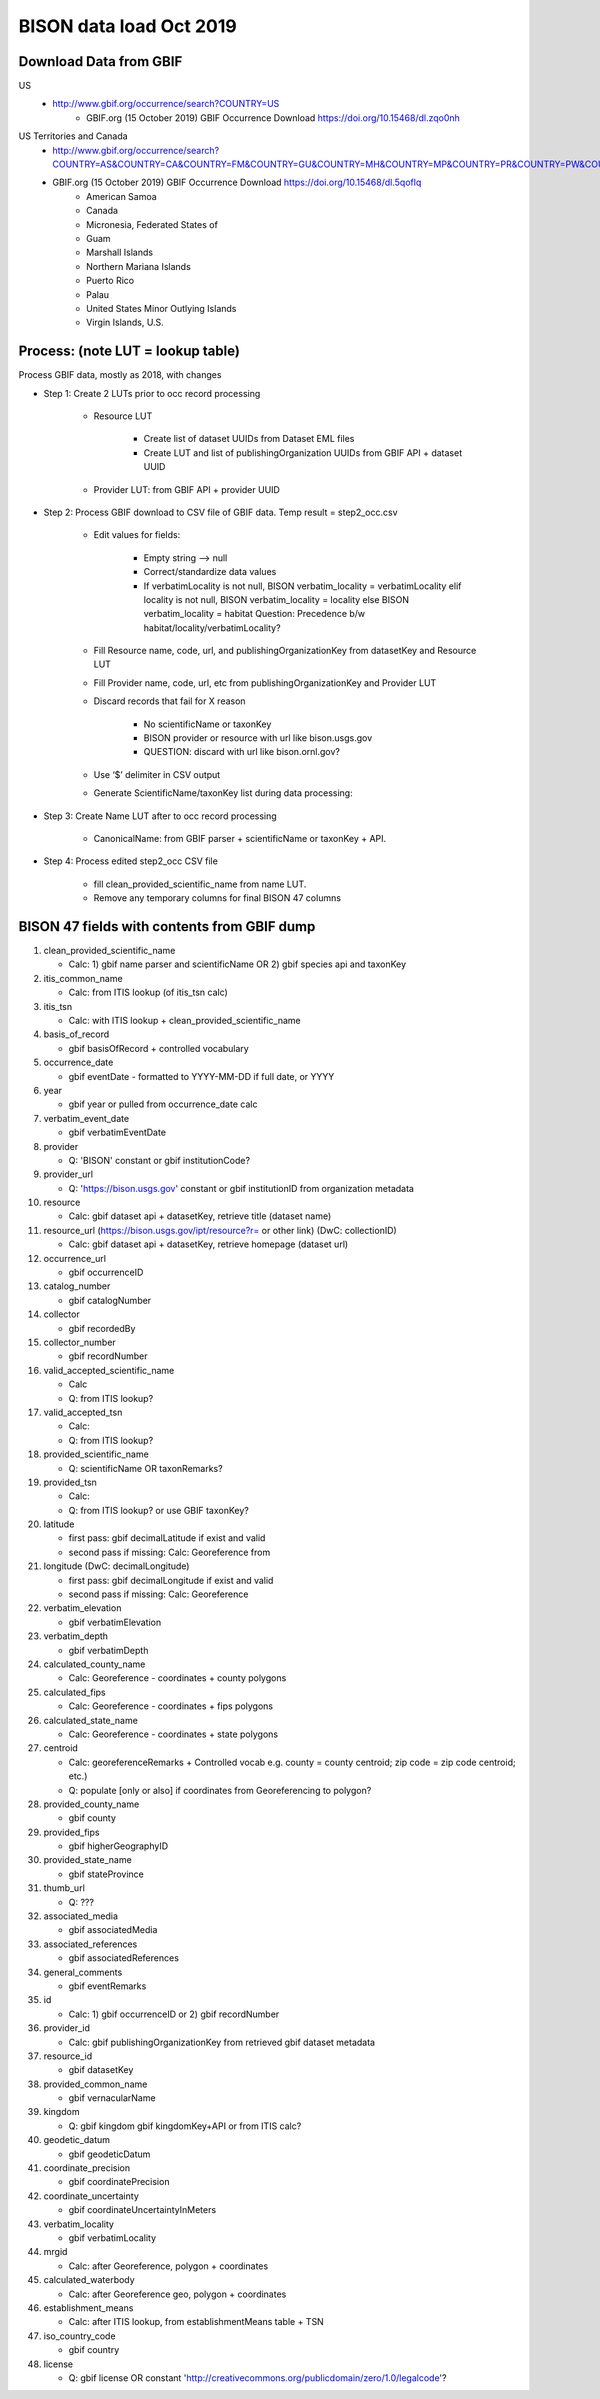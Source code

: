 BISON data load Oct 2019
=======================

Download Data from GBIF 
-----------------------

US
  * http://www.gbif.org/occurrence/search?COUNTRY=US
       * GBIF.org (15 October 2019) GBIF Occurrence Download https://doi.org/10.15468/dl.zqo0nh 


US Territories and Canada
  * http://www.gbif.org/occurrence/search?COUNTRY=AS&COUNTRY=CA&COUNTRY=FM&COUNTRY=GU&COUNTRY=MH&COUNTRY=MP&COUNTRY=PR&COUNTRY=PW&COUNTRY=UM&COUNTRY=VI 
  * GBIF.org (15 October 2019) GBIF Occurrence Download https://doi.org/10.15468/dl.5qoflq 
       * American Samoa 
       * Canada 
       * Micronesia, Federated States of 
       * Guam 
       * Marshall Islands 
       * Northern Mariana Islands 
       * Puerto Rico 
       * Palau 
       * United States Minor Outlying Islands 
       * Virgin Islands, U.S. 

Process: (note LUT = lookup table)
--------------------------------------
Process GBIF data, mostly as 2018, with changes

* Step 1: Create 2 LUTs prior to occ record processing

    * Resource LUT
    
        * Create list of dataset UUIDs from Dataset EML files
        * Create LUT and list of publishingOrganization UUIDs from 
          GBIF API + dataset UUID
    * Provider LUT: from GBIF API + provider UUID 
    
* Step 2: Process GBIF download to CSV file of GBIF data.  Temp result = step2_occ.csv

    * Edit values for fields:
    
        * Empty string --> null
        * Correct/standardize data values
        * If verbatimLocality is not null, BISON verbatim_locality = verbatimLocality
          elif locality is not null, BISON verbatim_locality = locality
          else BISON verbatim_locality = habitat
          Question: Precedence b/w habitat/locality/verbatimLocality?
          
    * Fill Resource name, code, url, and publishingOrganizationKey 
      from datasetKey and Resource LUT 
    * Fill Provider name, code, url, etc 
      from publishingOrganizationKey and Provider LUT 
    * Discard records that fail for X reason
    
        * No scientificName or taxonKey
        * BISON provider or resource with url like bison.usgs.gov
        * QUESTION: discard with url like bison.ornl.gov?
        
    * Use ‘$’ delimiter in CSV output
    * Generate ScientificName/taxonKey list during data processing: 
    
* Step 3: Create Name LUT after to occ record processing

    * CanonicalName: from GBIF parser + scientificName or taxonKey + API. 
    
* Step 4: Process edited step2_occ CSV file

    * fill clean_provided_scientific_name from name LUT. 
    * Remove any temporary columns for final BISON 47 columns 
            
BISON 47 fields with contents from GBIF dump
----------------------------------------------
#. clean_provided_scientific_name

   * Calc: 1) gbif name parser and scientificName OR 2) gbif species api and taxonKey
#. itis_common_name

   * Calc: from ITIS lookup (of itis_tsn calc)
#. itis_tsn 

   * Calc: with ITIS lookup + clean_provided_scientific_name
#. basis_of_record

   * gbif basisOfRecord + controlled vocabulary 
#. occurrence_date

   * gbif eventDate - formatted to YYYY-MM-DD if full date, or YYYY
#. year 

   * gbif year or pulled from occurrence_date calc
#. verbatim_event_date

   * gbif verbatimEventDate
#. provider

   * Q: 'BISON' constant or gbif institutionCode?
#. provider_url

   * Q: 'https://bison.usgs.gov' constant or gbif institutionID from organization metadata
#. resource

   * Calc: gbif dataset api + datasetKey, retrieve title (dataset name)
#. resource_url (https://bison.usgs.gov/ipt/resource?r= or other link) (DwC: collectionID)

   * Calc: gbif dataset api + datasetKey, retrieve homepage (dataset url)
#. occurrence_url

   * gbif occurrenceID
#. catalog_number

   * gbif catalogNumber
#. collector

   * gbif recordedBy
#. collector_number

   * gbif recordNumber
#. valid_accepted_scientific_name

   * Calc
   * Q: from ITIS lookup?
#. valid_accepted_tsn

   * Calc:
   * Q: from ITIS lookup? 
#. provided_scientific_name

   * Q: scientificName OR taxonRemarks?
#. provided_tsn

   * Calc:
   * Q: from ITIS lookup? or use GBIF taxonKey?
#. latitude

   * first pass: gbif decimalLatitude if exist and valid
   * second pass if missing: Calc: Georeference from 
#. longitude (DwC: decimalLongitude)

   * first pass: gbif decimalLongitude if exist and valid
   * second pass if missing: Calc: Georeference
#. verbatim_elevation

   * gbif verbatimElevation
#. verbatim_depth

   * gbif verbatimDepth
#. calculated_county_name

   * Calc: Georeference - coordinates + county polygons
#. calculated_fips

   * Calc: Georeference - coordinates + fips polygons
#. calculated_state_name

   * Calc: Georeference - coordinates + state polygons
#. centroid

   * Calc: georeferenceRemarks + Controlled vocab e.g. county = county centroid; zip code = zip code centroid; etc.)
   * Q: populate [only or also] if coordinates from Georeferencing to polygon?
#. provided_county_name

   * gbif county
#. provided_fips

   * gbif higherGeographyID
#. provided_state_name

   * gbif stateProvince
#. thumb_url

   * Q: ???
#. associated_media

   * gbif associatedMedia
#. associated_references

   * gbif associatedReferences
#. general_comments

   * gbif eventRemarks
#. id

   * Calc: 1) gbif occurrenceID or 2) gbif recordNumber 
#. provider_id

   * Calc: gbif publishingOrganizationKey from retrieved gbif dataset metadata 
#. resource_id

   * gbif datasetKey
#. provided_common_name

   * gbif vernacularName
#. kingdom

   * Q: gbif kingdom gbif kingdomKey+API or from ITIS calc?
#. geodetic_datum

   * gbif geodeticDatum
#. coordinate_precision

   * gbif coordinatePrecision
#. coordinate_uncertainty

   * gbif coordinateUncertaintyInMeters
#. verbatim_locality

   * gbif verbatimLocality
#. mrgid

   * Calc: after Georeference, polygon + coordinates
#. calculated_waterbody 

   * Calc: after Georeference geo, polygon + coordinates
#. establishment_means

   * Calc: after ITIS lookup, from establishmentMeans table + TSN
#. iso_country_code

   * gbif country
#. license

   * Q: gbif license OR constant 'http://creativecommons.org/publicdomain/zero/1.0/legalcode'?
   
   

